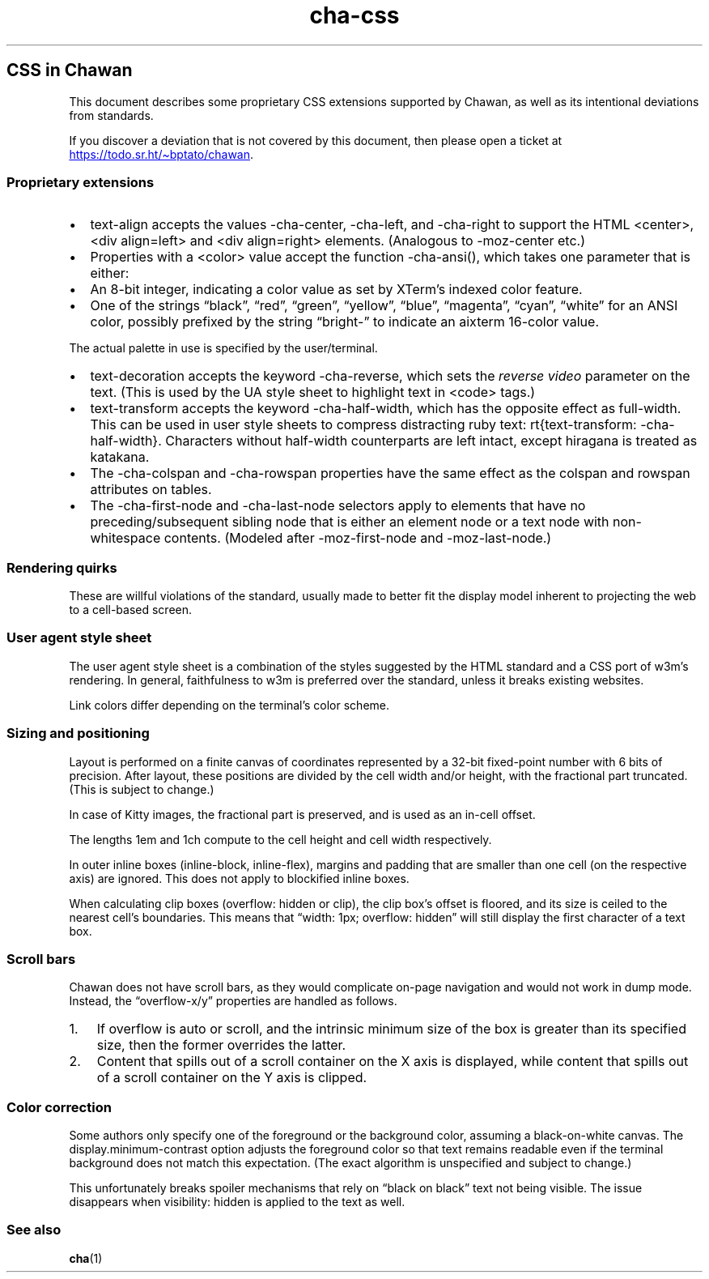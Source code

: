 .\" Automatically generated by Pandoc 3.6.1
.\"
.TH "cha\-css" "7" "" "" "Image support in Chawan"
.SH CSS in Chawan
This document describes some proprietary CSS extensions supported by
Chawan, as well as its intentional deviations from standards.
.PP
If you discover a deviation that is not covered by this document, then
please open a ticket at \c
.UR https://todo.sr.ht/~bptato/chawan
.UE \c
\&.
.SS Proprietary extensions
.IP \[bu] 2
\f[CR]text\-align\f[R] accepts the values \f[CR]\-cha\-center\f[R],
\f[CR]\-cha\-left\f[R], and \f[CR]\-cha\-right\f[R] to support the HTML
\f[CR]<center>\f[R], \f[CR]<div align=left>\f[R] and
\f[CR]<div align=right>\f[R] elements.
(Analogous to \f[CR]\-moz\-center\f[R] etc.)
.IP \[bu] 2
Properties with a \f[CR]<color>\f[R] value accept the function
\f[CR]\-cha\-ansi()\f[R], which takes one parameter that is either:
.IP \[bu] 2
An 8\-bit integer, indicating a color value as set by XTerm\[cq]s
indexed color feature.
.IP \[bu] 2
One of the strings \[lq]black\[rq], \[lq]red\[rq], \[lq]green\[rq],
\[lq]yellow\[rq], \[lq]blue\[rq], \[lq]magenta\[rq], \[lq]cyan\[rq],
\[lq]white\[rq] for an ANSI color, possibly prefixed by the string
\[lq]bright\-\[rq] to indicate an aixterm 16\-color value.
.PP
The actual palette in use is specified by the user/terminal.
.IP \[bu] 2
\f[CR]text\-decoration\f[R] accepts the keyword
\f[CR]\-cha\-reverse\f[R], which sets the \f[I]reverse video\f[R]
parameter on the text.
(This is used by the UA style sheet to highlight text in
\f[CR]<code>\f[R] tags.)
.IP \[bu] 2
\f[CR]text\-transform\f[R] accepts the keyword
\f[CR]\-cha\-half\-width\f[R], which has the opposite effect as
\f[CR]full\-width\f[R].
This can be used in user style sheets to compress distracting ruby text:
\f[CR]rt{text\-transform: \-cha\-half\-width}\f[R].
Characters without half\-width counterparts are left intact, except
hiragana is treated as katakana.
.IP \[bu] 2
The \f[CR]\-cha\-colspan\f[R] and \f[CR]\-cha\-rowspan\f[R] properties
have the same effect as the \f[CR]colspan\f[R] and \f[CR]rowspan\f[R]
attributes on tables.
.IP \[bu] 2
The \f[CR]\-cha\-first\-node\f[R] and \f[CR]\-cha\-last\-node\f[R]
selectors apply to elements that have no preceding/subsequent sibling
node that is either an element node or a text node with non\-whitespace
contents.
(Modeled after \f[CR]\-moz\-first\-node\f[R] and
\f[CR]\-moz\-last\-node\f[R].)
.SS Rendering quirks
These are willful violations of the standard, usually made to better fit
the display model inherent to projecting the web to a cell\-based
screen.
.SS User agent style sheet
The user agent style sheet is a combination of the styles suggested by
the HTML standard and a CSS port of w3m\[cq]s rendering.
In general, faithfulness to w3m is preferred over the standard, unless
it breaks existing websites.
.PP
Link colors differ depending on the terminal\[cq]s color scheme.
.SS Sizing and positioning
Layout is performed on a finite canvas of coordinates represented by a
32\-bit fixed\-point number with 6 bits of precision.
After layout, these positions are divided by the cell width and/or
height, with the fractional part truncated.
(This is subject to change.)
.PP
In case of Kitty images, the fractional part is preserved, and is used
as an in\-cell offset.
.PP
The lengths \f[CR]1em\f[R] and \f[CR]1ch\f[R] compute to the cell height
and cell width respectively.
.PP
In outer inline boxes (\f[CR]inline\-block\f[R],
\f[CR]inline\-flex\f[R]), margins and padding that are smaller than one
cell (on the respective axis) are ignored.
This does not apply to blockified inline boxes.
.PP
When calculating clip boxes (\f[CR]overflow: hidden\f[R] or
\f[CR]clip\f[R]), the clip box\[cq]s offset is floored, and its size is
ceiled to the nearest cell\[cq]s boundaries.
This means that \[lq]width: 1px; overflow: hidden\[rq] will still
display the first character of a text box.
.SS Scroll bars
Chawan does not have scroll bars, as they would complicate on\-page
navigation and would not work in dump mode.
Instead, the \[lq]overflow\-x/y\[rq] properties are handled as follows.
.IP "1." 3
If \f[CR]overflow\f[R] is \f[CR]auto\f[R] or \f[CR]scroll\f[R], and the
intrinsic minimum size of the box is greater than its specified size,
then the former overrides the latter.
.IP "2." 3
Content that spills out of a scroll container on the X axis is
displayed, while content that spills out of a scroll container on the Y
axis is clipped.
.SS Color correction
Some authors only specify one of the foreground or the background color,
assuming a black\-on\-white canvas.
The \f[CR]display.minimum\-contrast\f[R] option adjusts the foreground
color so that text remains readable even if the terminal background does
not match this expectation.
(The exact algorithm is unspecified and subject to change.)
.PP
This unfortunately breaks spoiler mechanisms that rely on \[lq]black on
black\[rq] text not being visible.
The issue disappears when \f[CR]visibility: hidden\f[R] is applied to
the text as well.
.SS See also
\f[B]cha\f[R](1)
